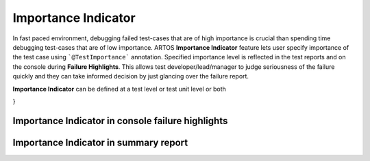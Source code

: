 Importance Indicator
********************

In fast paced environment, debugging failed test-cases that are of high importance is crucial than spending time debugging test-cases that are of low importance. ARTOS **Importance Indicator** feature lets user specify importance of the test case using ```@TestImportance``` annotation. Specified importance level is reflected in the test reports and on the console during **Failure Highlights**. This allows test developer/lead/manager to judge seriousness of the failure quickly and they can take informed decision by just glancing over the failure report.

**Importance Indicator** can be defined at a test level or test unit level or both

.. code-block:: Java
	:linenos:
	:emphasize-lines: 2, 7, 15, 23
	:caption: : Sample test case and test unit with ***Importance Indicator***

	// This test case overall is of a CRITICAL importance
	@TestImportance(Importance.CRITICAL)
	@TestPlan(preparedBy = "Arpit", preparationDate = "18/02/2019", bdd = "GIVEN..WHEN..AND..THEN..")
	@TestCase
	public class Test_TestUnit_Importance implements TestExecutable {

		@TestImportance(Importance.CRITICAL)
		@Unit(sequence = 1)
		public void testUnit_1(TestContext context) {
			// -------------------------------------------------
			context.setTestStatus(TestStatus.FAIL, "This is a CRITICAL importance test unit");
			// -------------------------------------------------
		}
		
		@TestImportance(Importance.LOW)
		@Unit(sequence = 2)
		public void testUnit_2(TestContext context) {
			// -------------------------------------------------
			context.setTestStatus(TestStatus.FAIL, "This is a LOW importance test unit");
			// -------------------------------------------------
		}
		
		@TestImportance(Importance.MEDIUM)
		@Unit(sequence = 3)
		public void testUnit_3(TestContext context) {
			// -------------------------------------------------
			context.setTestStatus(TestStatus.FAIL, "This is a MEDIUM importance test unit");
			// -------------------------------------------------
		}

	}

}

..

Importance Indicator in console failure highlights
##################################################

.. image:: Importance_Indicator_Failure_Highlight.png

Importance Indicator in summary report
######################################

.. image:: Importance_Indicator_Report.png